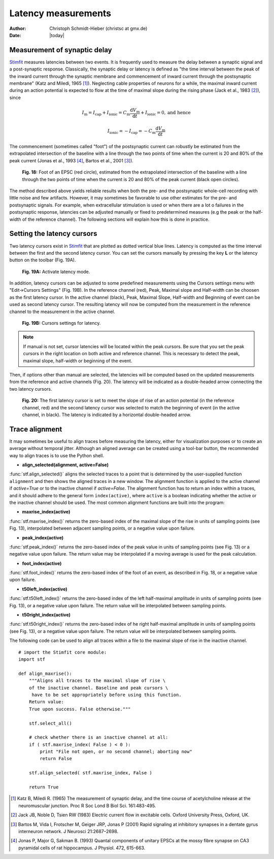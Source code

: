 ********************
Latency measurements
********************

:Author: Christoph Schmidt-Hieber (christsc at gmx.de)
:Date: |today|

Measurement of synaptic delay
=============================
`Stimfit <http://www.stimfit.org>`_ measures latencies between two events. It is frequently used to measure the delay between a synaptic signal and a post-synaptic response. Classically, the synaptic delay or latency is defined as "the time interval between the peak of the inward current through the synaptic membrane and commencement of inward current through the postsynaptic membrane" (Katz and Miledi, 1965 [#KatzMiledi1965]_). Neglecting cable properties of neurons for a while, the maximal inward current during an action potential is expected to flow at the time of maximal slope during the rising phase (Jack et al., 1983 [#Jack1983]_), since

.. math::

    I_{\text{m}}=I_{\text{cap}}+I_{\text{ionic}} = C_\text{m}\frac{\text{d}V_\text{m}}{\text{d}t} + I_{\text{ionic}} = 0, \mbox{and hence}


    I_{\text{ionic}}=-I_{\text{cap}}=-C_{\text{m}}\frac{\text{d}V_{\text{m}}}{\text{d}t}

The commencement (sometimes called "foot") of the postsynaptic current can robustly be estimated from the extrapolated intersection of the baseline with a line through the two points of time when the current is 20 and 80% of the peak current (Jonas et al., 1993 [#Jonas1993]_, Bartos et al., 2001 [#Bartos2001]_).


    .. figure:: images/foot.png
        :align: center

        **Fig. 18:** Foot of an EPSC (red circle), estimated from the extrapolated intersection of the baseline with a line through the two points of time when the current is 20 and 80% of the peak current (black open circles).

The method described above yields reliable results when both the pre- and the postsynaptic whole-cell recording with little noise and few artifacts. However, it may sometimes be favorable to use other estimates for the pre- and postsynaptic signals. For example, when extracellular stimulation is used or when there are a lot o failures in the postsynaptic response, latencies can be adjusted manually or fixed to predetermined measures (e.g the peak or the half-width of the reference channel). The following sections will explain how this is done in practice.

Setting the latency cursors
===========================

Two latency cursors exist in `Stimfit <http://www.stimfit.org>`_ that are plotted as dotted vertical blue lines. Latency is computed as the time interval between the first and the second latency cursor. You can set the cursors manually by pressing the key **L** or the latency button on the toolbar (Fig. 19A). 

    .. figure:: images/latency.png
        :align: center

        **Fig. 19A:** Activate latency mode.

In addition, latency cursors can be adjusted to some predefined measurements using the Cursors settings menu with "Edit->Cursors Settings" (Fig. 19B). In the reference channel (red), Peak, Maximal slope and Half-width can be choosen as the first latency cursor. In the active channel (black), Peak, Maximal Slope, Half-width and Beginning of event can be used as second latency cursor. The resulting latency will now be computed from the measurement in the reference channel to the measurement in the active channel. 

    .. figure:: images/latency_menu.png
        :align: center

        **Fig. 19B:** Cursors settings for latency.

.. note::

    If manual is not set, cursor latencies will be located within the peak cursors. Be sure that you set the peak cursors in the right location on both active and reference channel. This is necessary to detect the peak, maximal slope, half-width or beginning of the event.

Then, if options other than manual are selected, the latencies will be computed based on the updated measurements from the reference and active channels (Fig. 20). The latency will be indicated as a double-headed arrow connecting the two latency cursors.

    .. figure:: images/latencytraces.png
        :align: center
        

        **Fig. 20:** The first latency cursor is set to meet the slope of rise of an action potential (in the reference channel, red) and the second latency cursor was selected to match the beginning of event (in the active channel, in black). The latency is indicated by a horizontal double-headed arrow.

Trace alignment
===============

It may sometimes be useful to align traces before measuring the latency, either for visualization purposes or to create an average without temporal jitter. Although an aligned average can be created using a tool-bar button, the recommended way to align traces is to use the Python shell.

* **align_selected(alignment, active=False)**

:func:`stf.align_selected()` aligns the selected traces to a point that is determined by the user-supplied function ``alignment`` and then shows the aligned traces in a new window. The alignment function is applied to the active channel if *active=True* or to the inactive channel if *active=False*. The alignment function has to return an index within a traces, and it should adhere to the general form ``index(active)``, where ``active`` is a boolean indicating whether the active or the inactive channel should be used. The most common alignment functions are built into the program:

* **maxrise_index(active)**

:func:`stf.maxrise_index()` returns the zero-based index of the maximal slope of the rise in units of sampling points (see Fig. 13), interpolated between adjacent sampling points, or a negative value upon failure.

* **peak_index(active)**

:func:`stf.peak_index()` returns the zero-based index of the peak value in units of sampling points (see Fig. 13) or a negative value upon failure. The return value may be interpolated if a moving average is used for the peak calculation.

* **foot_index(active)**

:func:`stf.foot_index()` returns the zero-based index of the foot of an event, as described in Fig. 18, or a negative value upon failure.

* **t50left_index(active)**

:func:`stf.t50left_index()` returns the zero-based index of the left half-maximal amplitude in units of sampling points (see Fig. 13), or a negative value upon failure. The return value will be interpolated between sampling points.

* **t50right_index(active)**

:func:`stf.t50right_index()` returns the zero-based index of he right half-maximal amplitude in units of sampling points (see Fig. 13), or a negative value upon failure. The return value will be interpolated between sampling points.

The following code can be used to align all traces within a file to the maximal slope of rise in the inactive channel.

::

    # import the Stimfit core module:
    import stf

    def align_maxrise():
        """Aligns all traces to the maximal slope of rise \
        of the inactive channel. Baseline and peak cursors \
         have to be set appropriately before using this function.
        Return value:
        True upon success. False otherwise."""

        stf.select_all()

        # check whether there is an inactive channel at all:
        if ( stf.maxrise_index( False ) < 0 ):
            print "File not open, or no second channel; aborting now"
            return False
            
        stf.align_selected( stf.maxrise_index, False )
        
        return True
        
 


.. [#KatzMiledi1965] Katz B, Miledi R. (1965) The measurement of synaptic delay, and the time course of acetylcholine release at the neuromuscular junction. Proc R Soc Lond B Biol Sci. 161:483-495.

.. [#Jack1983] Jack JB, Noble D, Tsien RW (1983) Electric current flow in excitable cells. Oxford University Press, Oxford, UK.

.. [#Bartos2001] Bartos M, Vida I, Frotscher M, Geiger JRP, Jonas P (2001) Rapid signaling at inhibitory synapses in a dentate gyrus interneuron network. J Neurosci 21:2687–2698.

.. [#Jonas1993] Jonas P, Major G, Sakman B. (1993) Quantal components of unitary EPSCs at the mossy fibre synapse on CA3 pyramidal cells of rat hippocampus. J Physiol. 472, 615-663.

